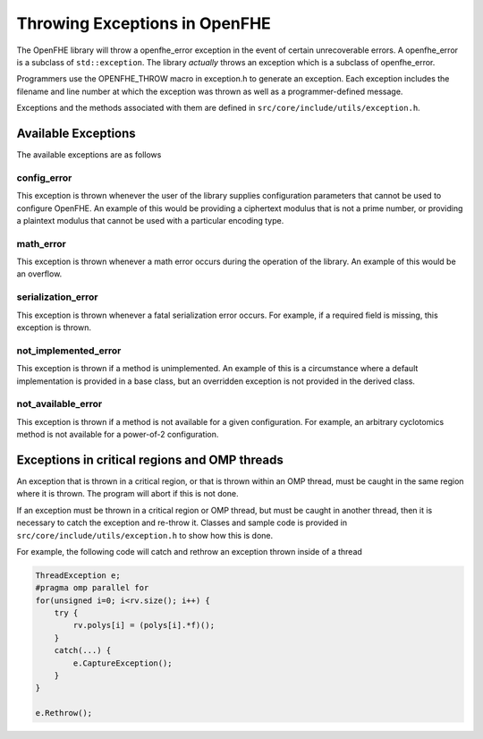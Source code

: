 Throwing Exceptions in OpenFHE
===============================

The OpenFHE library will throw a openfhe_error exception in the event of certain unrecoverable errors. A openfhe_error is a subclass of ``std::exception``. The library *actually* throws an exception which is a subclass of openfhe_error.


Programmers use the OPENFHE_THROW macro in exception.h to generate an exception. Each exception includes the filename and line number at which the exception was thrown as well as a programmer-defined message.


Exceptions and the methods associated with them are defined in ``src/core/include/utils/exception.h``.


Available Exceptions
-----------------------

The available exceptions are as follows

config_error
^^^^^^^^^^^^^^^^

This exception is thrown whenever the user of the library supplies configuration parameters that cannot be used to configure OpenFHE. An example of this would be providing a ciphertext modulus that is not a prime number, or providing a plaintext modulus that cannot be used with a particular encoding type.

math_error
^^^^^^^^^^^^^^^^

This exception is thrown whenever a math error occurs during the operation of the library. An example of this would be an overflow.

serialization_error
^^^^^^^^^^^^^^^^^^^^

This exception is thrown whenever a fatal serialization error occurs. For example, if a required field is missing, this exception is thrown.

not_implemented_error
^^^^^^^^^^^^^^^^^^^^^

This exception is thrown if a method is unimplemented. An example of this is a circumstance where a default implementation is provided in a base class, but an overridden exception is not provided in the derived class.

not_available_error
^^^^^^^^^^^^^^^^^^^

This exception is thrown if a method is not available for a given configuration. For example, an arbitrary cyclotomics method is not available for a power-of-2 configuration.

Exceptions in critical regions and OMP threads
-----------------------------------------------

An exception that is thrown in a critical region, or that is thrown within an OMP thread, must be caught in the same region where it is thrown. The program will abort if this is not done.

If an exception must be thrown in a critical region or OMP thread, but must be caught in another thread, then it is necessary to catch the exception and re-throw it. Classes and sample code is provided in ``src/core/include/utils/exception.h`` to show how this is done.

For example, the following code will catch and rethrow an exception thrown inside of a thread

.. code-block:: c++

    ThreadException e;
    #pragma omp parallel for
    for(unsigned i=0; i<rv.size(); i++) {
        try {
            rv.polys[i] = (polys[i].*f)();
        }
        catch(...) {
            e.CaptureException();
        }
    }

    e.Rethrow();
